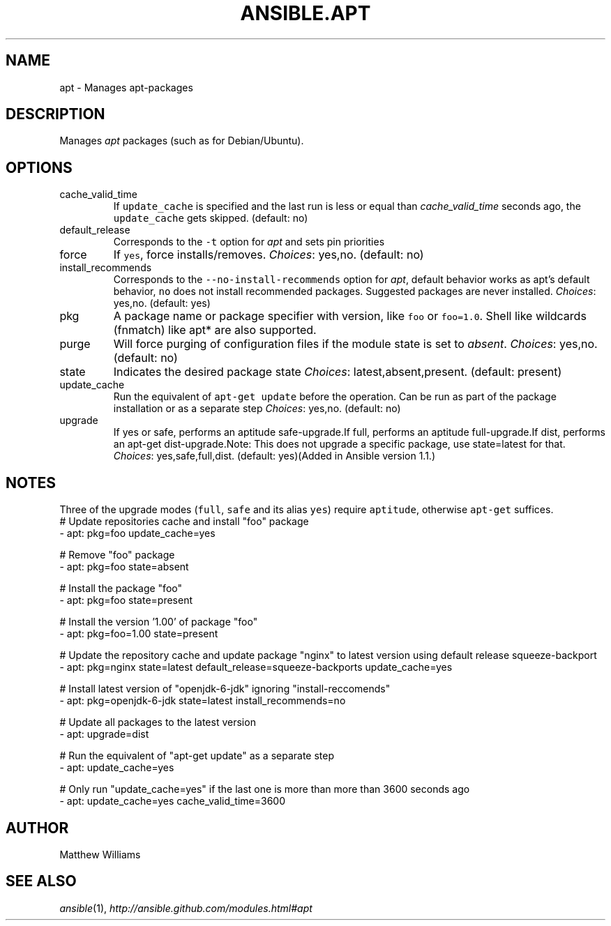 .TH ANSIBLE.APT 3 "2013-09-13" "1.3.0" "ANSIBLE MODULES"
." generated from library/packaging/apt
.SH NAME
apt \- Manages apt-packages
." ------ DESCRIPTION
.SH DESCRIPTION
.PP
Manages \fIapt\fR packages (such as for Debian/Ubuntu). 
." ------ OPTIONS
."
."
.SH OPTIONS
   
.IP cache_valid_time
If \fCupdate_cache\fR is specified and the last run is less or equal than \fIcache_valid_time\fR seconds ago, the \fCupdate_cache\fR gets skipped. (default: no)   
.IP default_release
Corresponds to the \fC-t\fR option for \fIapt\fR and sets pin priorities   
.IP force
If \fCyes\fR, force installs/removes.
.IR Choices :
yes,no. (default: no)   
.IP install_recommends
Corresponds to the \fC--no-install-recommends\fR option for \fIapt\fR, default behavior works as apt's default behavior, \fCno\fR does not install recommended packages. Suggested packages are never installed.
.IR Choices :
yes,no. (default: yes)   
.IP pkg
A package name or package specifier with version, like \fCfoo\fR or \fCfoo=1.0\fR. Shell like wildcards (fnmatch) like apt* are also supported.   
.IP purge
Will force purging of configuration files if the module state is set to \fIabsent\fR.
.IR Choices :
yes,no. (default: no)   
.IP state
Indicates the desired package state
.IR Choices :
latest,absent,present. (default: present)   
.IP update_cache
Run the equivalent of \fCapt-get update\fR before the operation. Can be run as part of the package installation or as a separate step
.IR Choices :
yes,no. (default: no)   
.IP upgrade
If yes or safe, performs an aptitude safe-upgrade.If full, performs an aptitude full-upgrade.If dist, performs an apt-get dist-upgrade.Note: This does not upgrade a specific package, use state=latest for that.
.IR Choices :
yes,safe,full,dist. (default: yes)(Added in Ansible version 1.1.)
."
."
." ------ NOTES
.SH NOTES
.PP
Three of the upgrade modes (\fCfull\fR, \fCsafe\fR and its alias \fCyes\fR) require \fCaptitude\fR, otherwise \fCapt-get\fR suffices. 
."
."
." ------ EXAMPLES
." ------ PLAINEXAMPLES
.nf
# Update repositories cache and install "foo" package
- apt: pkg=foo update_cache=yes

# Remove "foo" package
- apt: pkg=foo state=absent

# Install the package "foo"
- apt: pkg=foo state=present

# Install the version '1.00' of package "foo"
- apt: pkg=foo=1.00 state=present

# Update the repository cache and update package "nginx" to latest version using default release squeeze-backport
- apt: pkg=nginx state=latest default_release=squeeze-backports update_cache=yes

# Install latest version of "openjdk-6-jdk" ignoring "install-reccomends"
- apt: pkg=openjdk-6-jdk state=latest install_recommends=no

# Update all packages to the latest version
- apt: upgrade=dist

# Run the equivalent of "apt-get update" as a separate step
- apt: update_cache=yes

# Only run "update_cache=yes" if the last one is more than more than 3600 seconds ago
- apt: update_cache=yes cache_valid_time=3600

.fi

." ------- AUTHOR
.SH AUTHOR
Matthew Williams
.SH SEE ALSO
.IR ansible (1),
.I http://ansible.github.com/modules.html#apt